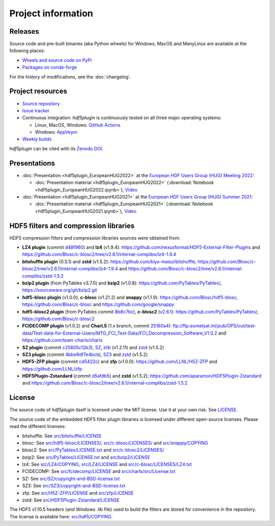 =====================
 Project information
=====================

Releases
--------

Source code and pre-built binaries (aka Python wheels) for Windows, MacOS and
ManyLinux are available at the following places:

- `Wheels and source code on PyPi <https://pypi.org/project/hdf5plugin/>`_
- `Packages on conda-forge <https://anaconda.org/conda-forge/hdf5plugin>`_

For the history of modifications, see the :doc:`changelog`.

Project resources
-----------------

- `Source repository <https://github.com/silx-kit/hdf5plugin>`_
- `Issue tracker <https://github.com/silx-kit/hdf5plugin/issues>`_
- Continuous integration: *hdf5plugin* is continuously tested on all three major
  operating systems:

  - Linux, MacOS, Windows: `GitHub Actions <https://github.com/silx-kit/hdf5plugin/actions>`_
  - Windows: `AppVeyor <https://ci.appveyor.com/project/ESRF/hdf5plugin>`_
- `Weekly builds <https://silx.gitlab-pages.esrf.fr/bob/hdf5plugin/>`_

`hdf5plugin` can be cited with its `Zenodo DOI <https://doi.org/10.5281/zenodo.7257761>`_.

Presentations
-------------

* :doc:`Presentation <hdf5plugin_EuropeanHUG2022>` at the `European HDF Users Group (HUG) Meeting 2022 <https://www.hdfgroup.org/hug/europeanhug22/>`_:

  - :doc:`Presentation material <hdf5plugin_EuropeanHUG2022>`
    (:download:`Notebook <hdf5plugin_EuropeanHUG2022.ipynb>`),
    `Video <https://youtu.be/Titp1XRBh9k>`_


* :doc:`Presentation <hdf5plugin_EuropeanHUG2021>` at the `European HDF Users Group (HUG) Summer 2021 <https://www.hdfgroup.org/hug/europeanhug21/>`_:

  - :doc:`Presentation material <hdf5plugin_EuropeanHUG2021>`
    (:download:`Notebook <hdf5plugin_EuropeanHUG2021.ipynb>`),
    `Video <https://youtu.be/DP-r2omEnrg>`_


HDF5 filters and compression libraries
--------------------------------------

HDF5 compression filters and compression libraries sources were obtained from:

* **LZ4 plugin** (commit `d48f960 <https://github.com/nexusformat/HDF5-External-Filter-Plugins/tree/d48f96064cb6e229ede4bf5e5c0e1935cf691036>`_) and **lz4** (v1.9.4): https://github.com/nexusformat/HDF5-External-Filter-Plugins and https://github.com/Blosc/c-blosc2/tree/v2.6.1/internal-complibs/lz4-1.9.4
* **bitshuffle plugin** (0.5.1) and **zstd** (v1.5.2): https://github.com/kiyo-masui/bitshuffle, https://github.com/Blosc/c-blosc2/tree/v2.6.1/internal-complibs/lz4-1.9.4 and https://github.com/Blosc/c-blosc2/tree/v2.6.1/internal-complibs/zstd-1.5.2
* **bzip2 plugin** (from PyTables v3.7.0) and **bzip2** (v1.0.8): https://github.com/PyTables/PyTables/, https://sourceware.org/git/bzip2.git
* **hdf5-blosc plugin** (v1.0.0), **c-blosc** (v1.21.2) and **snappy** (v1.1.9): https://github.com/Blosc/hdf5-blosc, https://github.com/Blosc/c-blosc and https://github.com/google/snappy
* **hdf5-blosc2 plugin** (from PyTables commit `8b8c7bc <https://github.com/PyTables/PyTables/commit/8b8c7bc7b1ff7f0a17bdd8b9f07198ab1bb4666d>`_), **c-blosc2** (`v2.6.1 <https://github.com/Blosc/c-blosc2/releases/tag/v2.6.1>`_): https://github.com/PyTables/PyTables/, https://github.com/Blosc/c-blosc2
* **FCIDECOMP plugin** (v1.0.2) and **CharLS** (1.x branch, commit `25160a4 <https://github.com/team-charls/charls/tree/25160a42fb62e71e4b0ce081f5cb3f8bb73938b5>`_):
  ftp://ftp.eumetsat.int/pub/OPS/out/test-data/Test-data-for-External-Users/MTG_FCI_Test-Data/FCI_Decompression_Software_V1.0.2 and
  https://github.com/team-charls/charls
* **SZ plugin** (commit `c25805c12b3 <https://github.com/szcompressor/SZ/commit/c25805c12b339d2cb2f406f95293b9a7313c4fb1>`_), `SZ <https://github.com/szcompressor/SZ>`_, `zlib <https://github.com/Blosc/c-blosc/tree/9dc93b1de7c1ff6265d0ae554bd79077840849d8/internal-complibs/zlib-1.2.11>`_ (v1.2.11) and `zstd <https://github.com/Blosc/c-blosc2/tree/v2.6.1/internal-complibs/zstd-1.5.2>`_ (v1.5.2)
* **SZ3 plugin** (commit `4bbe9df7e4bcb <https://github.com/szcompressor/SZ3/commit/4bbe9df7e4bcb6ae6339fcb3033100da07fe7434>`_), `SZ3 <https://github.com/szcompressor/SZ3>`_ and `zstd <https://github.com/Blosc/c-blosc2/tree/v2.6.1/internal-complibs/zstd-1.5.2>`_ (v1.5.2)
* **HDF5-ZFP plugin** (commit `cd5422c <https://github.com/LLNL/H5Z-ZFP/tree/cd5422c146836e17c7a0380bfb05cf52d0c4467c>`_) and **zfp** (v1.0.0): https://github.com/LLNL/H5Z-ZFP and https://github.com/LLNL/zfp
* **HDF5Plugin-Zstandard** (commit `d5afdb5 <https://github.com/aparamon/HDF5Plugin-Zstandard/tree/d5afdb5f04116d5c2d1a869dc9c7c0c72832b143>`_) and **zstd** (v1.5.2): https://github.com/aparamon/HDF5Plugin-Zstandard and https://github.com/Blosc/c-blosc2/tree/v2.6.1/internal-complibs/zstd-1.5.2

License
-------

The source code of *hdf5plugin* itself is licensed under the MIT license.
Use it at your own risk.
See `LICENSE <https://github.com/silx-kit/hdf5plugin/blob/main/LICENSE>`_.

The source code of the embedded HDF5 filter plugin libraries is licensed under different open-source licenses.
Please read the different licenses:

* bitshuffle: See `src/bitshuffle/LICENSE <https://github.com/silx-kit/hdf5plugin/blob/main/src/bitshuffle/LICENSE>`_
* blosc: See `src/hdf5-blosc/LICENSES/ <https://github.com/silx-kit/hdf5plugin/blob/main/src/hdf5-blosc/LICENSES/>`_, `src/c-blosc/LICENSES/ <https://github.com/silx-kit/hdf5plugin/blob/main/src/c-blosc/LICENSES/>`_ and `src/snappy/COPYING <https://github.com/silx-kit/hdf5plugin/blob/main/src/snappy/COPYING>`_
* blosc2: See `src/PyTables/LICENSE.txt <https://github.com/silx-kit/hdf5plugin/blob/main/src/PyTables/LICENSE.txt>`_  and `src/c-blosc2/LICENSES/ <https://github.com/silx-kit/hdf5plugin/blob/main/src/c-blosc2/LICENSES/>`_
* bzip2: See `src/PyTables/LICENSE.txt <https://github.com/silx-kit/hdf5plugin/blob/main/src/PyTables/LICENSE.txt>`_ and `src/bzip2/LICENSE <https://github.com/silx-kit/hdf5plugin/blob/main/src/bzip2/LICENSE>`_
* lz4: See `src/LZ4/COPYING <https://github.com/silx-kit/hdf5plugin/blob/main/src/LZ4/COPYING>`_, `src/LZ4/LICENSE <https://github.com/silx-kit/hdf5plugin/blob/main/src/LZ4/LICENSE>`_ and `src/c-blosc/LICENSES/LZ4.txt <https://github.com/silx-kit/hdf5plugin/blob/main/src/c-blosc/LICENSES/LZ4.txt>`_
* FCIDECOMP: See `src/fcidecomp/LICENSE <https://github.com/silx-kit/hdf5plugin/blob/main/src/fcidecomp/LICENSE.txt>`_ and `src/charls/src/License.txt  <https://github.com/silx-kit/hdf5plugin/blob/main/src/charls/src/License.txt>`_
* SZ: See `src/SZ/copyright-and-BSD-license.txt <https://github.com/silx-kit/hdf5plugin/blob/main/src/SZ/copyright-and-BSD-license.txt>`_
* SZ3: See `src/SZ3/copyright-and-BSD-license.txt <https://github.com/silx-kit/hdf5plugin/blob/main/src/SZ3/copyright-and-BSD-license.txt>`_
* zfp: See `src/H5Z-ZFP/LICENSE <https://github.com/silx-kit/hdf5plugin/blob/main/src/H5Z-ZFP/LICENSE>`_ and `src/zfp/LICENSE <https://github.com/silx-kit/hdf5plugin/blob/main/src/zfp/LICENSE>`_
* zstd: See `src/HDF5Plugin-Zstandard/LICENSE <https://github.com/silx-kit/hdf5plugin/blob/main/src/HDF5Plugin-Zstandard/LICENSE>`_

The HDF5 v1.10.5 headers (and Windows .lib file) used to build the filters are stored for convenience in the repository. The license is available here: `src/hdf5/COPYING <https://github.com/silx-kit/hdf5plugin/blob/main/src/hdf5/COPYING>`_.
